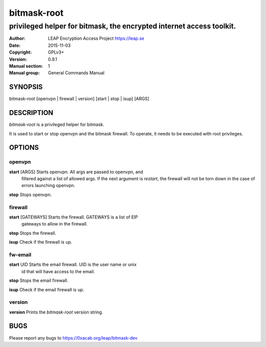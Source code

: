 ============
bitmask-root
============

------------------------------------------------------------------------
privileged helper for bitmask, the encrypted internet access toolkit.
------------------------------------------------------------------------

:Author: LEAP Encryption Access Project https://leap.se
:Date:   2015-11-03
:Copyright: GPLv3+
:Version: 0.9.1
:Manual section: 1
:Manual group: General Commands Manual

SYNOPSIS
========

bitmask-root [openvpn | firewall | version] [start | stop | isup] [ARGS]

DESCRIPTION
===========

*bitmask-root* is a privileged helper for bitmask.

It is used to start or stop openvpn and the bitmask firewall. To operate, it
needs to be executed with root privileges.


OPTIONS
=======

openvpn
--------

**start** [ARGS]       Starts openvpn. All args are passed to openvpn, and
                       filtered against a list of allowed args. If the next
                       argument is `restart`, the firewall will not be torn
                       down in the case of errors launching openvpn.

**stop**               Stops openvpn.


firewall
--------

**start** [GATEWAYS]   Starts the firewall. GATEWAYS is a list of EIP
                       gateways to allow in the firewall.

**stop**               Stops the firewall.

**isup**               Check if the firewall is up.


fw-email
--------

**start** UID          Starts the email firewall. UID is the user name or unix
                       id that will have access to the email.

**stop**               Stops the email firewall.

**isup**               Check if the email firewall is up.

version
--------

**version**             Prints the `bitmask-root` version string.


BUGS
====

Please report any bugs to https://0xacab.org/leap/bitmask-dev
